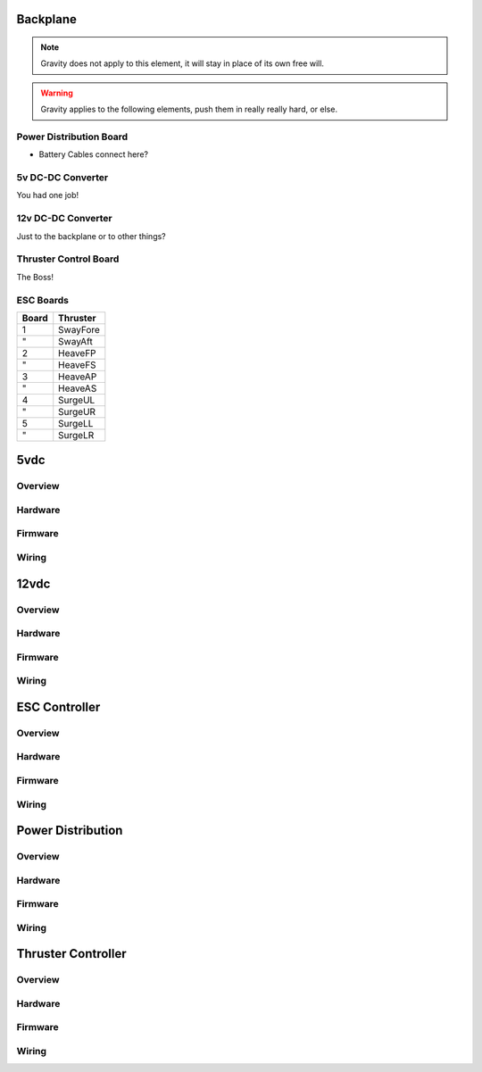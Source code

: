 Backplane
=========


.. note::
  Gravity does not apply to this element, it will stay in place of its own free will.

.. warning::
  Gravity applies to the following elements, push them in really really hard, or else.

Power Distribution Board
------------------------

- Battery Cables connect here?


5v DC-DC Converter
------------------

You had one job!


12v DC-DC Converter
-------------------

Just to the backplane or to other things?

Thruster Control Board
----------------------

The Boss!


ESC Boards
----------

===== ========
Board Thruster
===== ========
1     SwayFore
"     SwayAft
2     HeaveFP
"     HeaveFS
3     HeaveAP
"     HeaveAS
4     SurgeUL
"     SurgeUR
5     SurgeLL
"     SurgeLR
===== ========















5vdc
====


Overview
--------



Hardware
--------

.. image:: _static/schematic.png



Firmware
--------




Wiring
------



12vdc
=====


Overview
--------



Hardware
--------



Firmware
--------




Wiring
------



ESC Controller
==============


Overview
--------



Hardware
--------


.. image:: _static/board.png



Firmware
--------




Wiring
------




Power Distribution
==================


Overview
--------



Hardware
--------



Firmware
--------




Wiring
------





Thruster Controller
===================

Overview
--------



Hardware
--------



Firmware
--------




Wiring
------
